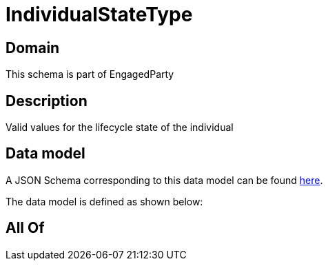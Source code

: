 = IndividualStateType

[#domain]
== Domain

This schema is part of EngagedParty

[#description]
== Description

Valid values for the lifecycle state of the individual


[#data_model]
== Data model

A JSON Schema corresponding to this data model can be found https://tmforum.org[here].

The data model is defined as shown below:


[#all_of]
== All Of

